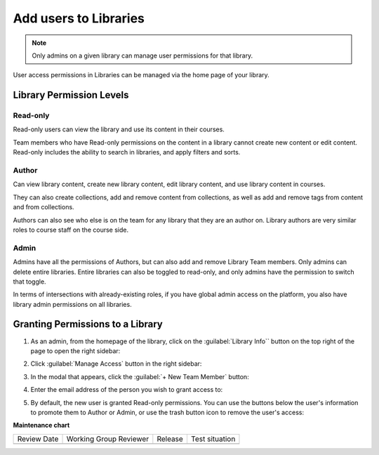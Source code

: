 .. _Add users to Libraries:

Add users to Libraries
######################

.. tags:: educator, how-to

.. note::

   Only admins on a given library can manage user permissions for that library.

User access permissions in Libraries can be managed via the home page of your library.

Library Permission Levels
**************************

Read-only
---------

Read-only users can view the library and use its content in their courses.

Team members who have Read-only permissions on the content in a library
cannot create new content or edit content. Read-only includes the ability to
search in libraries, and apply filters and sorts.

Author
------

Can view library content, create new library content, edit library content, and
use library content in courses.

They can also create collections, add and remove content from collections, as
well as add and remove tags from content and from collections.

Authors can also see who else is on the team for any library that they are an
author on. Library authors are very similar roles to course staff on the course
side.

Admin
-----

Admins have all the permissions of Authors, but can also add and remove Library Team
members. Only admins can delete entire libraries. Entire libraries can also be
toggled to read-only, and only admins have the permission to switch that toggle.

In terms of intersections with already-existing roles, if you have global admin
access on the platform, you also have library admin permissions on all libraries.

Granting Permissions to a Library
**********************************

#. As an admin, from the homepage of the library, click on the
   :guilabel:`Library Info`` button on the top right of the page to open the
   right sidebar:

   .. image:: /_images/educator_how_tos/library_user_permissions_info_button.png

#. Click :guilabel:`Manage Access` button in the right sidebar:

   .. image:: /_images/educator_how_tos/library_user_permissions_manage_access.png

#. In the modal that appears, click the :guilabel:`+ New Team Member` button:

   .. image:: /_images/educator_how_tos/library_user_permissions_new_member.png

#. Enter the email address of the person you wish to grant access to:

   .. image:: /_images/educator_how_tos/library_user_permissions_new_member_email.png

#. By default, the new user is granted Read-only permissions. You can use the
   buttons below the user's information to promote them to Author or Admin, or
   use the trash button icon to remove the user's access:

   .. image:: /_images/educator_how_tos/library_user_permissions_promote_delete_member.png


.. seealso::

    :ref:`Navigate the Library Homepage`

    :ref:`Create and edit content in a Library`

    :ref:`Build a Collection in a Library`

    :ref:`Publish Library content`

    :ref:`Search for content in a Library`

    :ref:`Use content sidebars to manage content`

    :ref:`Add and Delete tags in Library content`

    :ref:`Add Library content to a course`

    :ref:`Sync a Library update to your course`

    :ref:`Add a Problem Bank to your course for randomization`

**Maintenance chart**

+--------------+-------------------------------+----------------+--------------------------------+
| Review Date  | Working Group Reviewer        |   Release      |Test situation                  |
+--------------+-------------------------------+----------------+--------------------------------+
|              |                               |                |                                |
+--------------+-------------------------------+----------------+--------------------------------+
